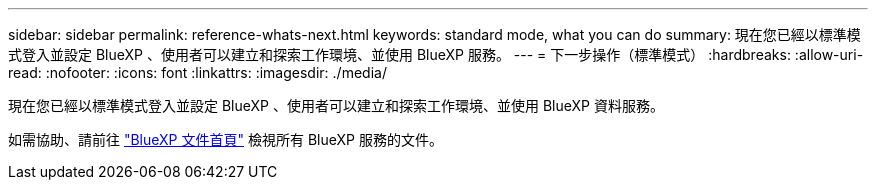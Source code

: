 ---
sidebar: sidebar 
permalink: reference-whats-next.html 
keywords: standard mode, what you can do 
summary: 現在您已經以標準模式登入並設定 BlueXP 、使用者可以建立和探索工作環境、並使用 BlueXP 服務。 
---
= 下一步操作（標準模式）
:hardbreaks:
:allow-uri-read: 
:nofooter: 
:icons: font
:linkattrs: 
:imagesdir: ./media/


[role="lead"]
現在您已經以標準模式登入並設定 BlueXP 、使用者可以建立和探索工作環境、並使用 BlueXP 資料服務。

如需協助、請前往 https://docs.netapp.com/us-en/cloud-manager-family/["BlueXP 文件首頁"^] 檢視所有 BlueXP 服務的文件。
